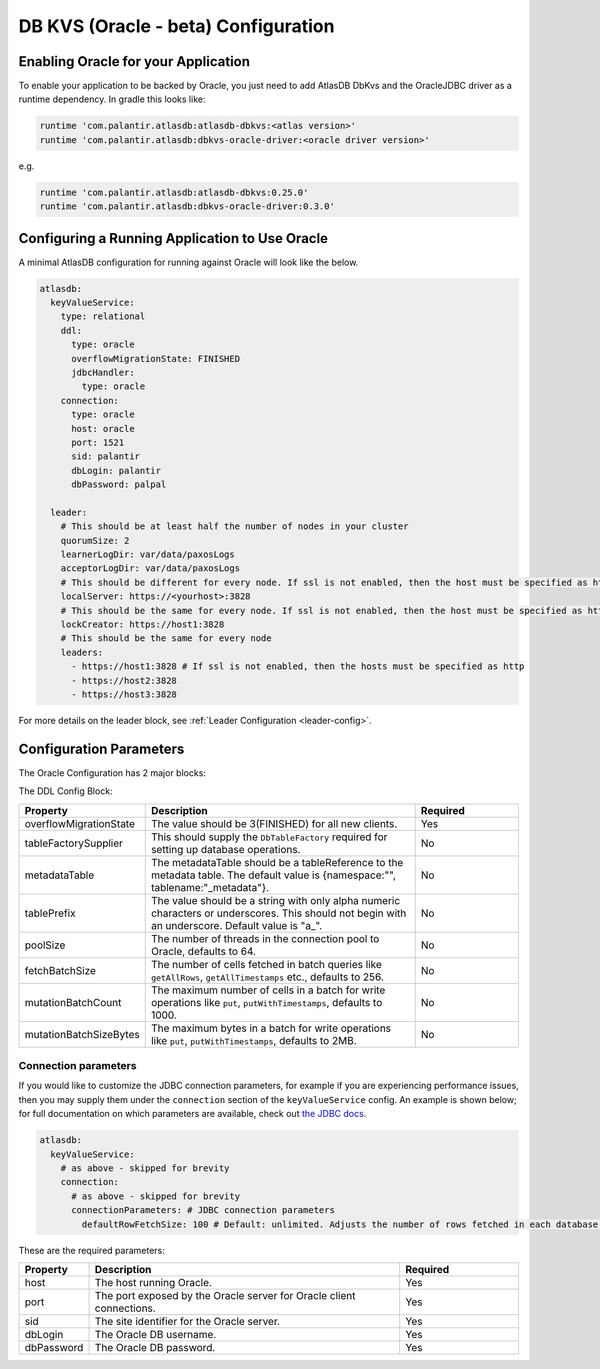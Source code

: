 .. _oracle-configuration:

====================================
DB KVS (Oracle - beta) Configuration
====================================

Enabling Oracle for your Application
====================================

To enable your application to be backed by Oracle, you just need to add AtlasDB DbKvs and the OracleJDBC driver as a
runtime dependency. In gradle this looks like:

.. code-block:: groovy

  runtime 'com.palantir.atlasdb:atlasdb-dbkvs:<atlas version>'
  runtime 'com.palantir.atlasdb:dbkvs-oracle-driver:<oracle driver version>'

e.g.

.. code-block:: groovy

  runtime 'com.palantir.atlasdb:atlasdb-dbkvs:0.25.0'
  runtime 'com.palantir.atlasdb:dbkvs-oracle-driver:0.3.0'

.. oracle-kvs-config:

Configuring a Running Application to Use Oracle
===============================================

A minimal AtlasDB configuration for running against Oracle will look like the below.

.. code-block:: yaml

    atlasdb:
      keyValueService:
        type: relational
        ddl:
          type: oracle
          overflowMigrationState: FINISHED
          jdbcHandler:
            type: oracle
        connection:
          type: oracle
          host: oracle
          port: 1521
          sid: palantir
          dbLogin: palantir
          dbPassword: palpal

      leader:
        # This should be at least half the number of nodes in your cluster
        quorumSize: 2
        learnerLogDir: var/data/paxosLogs
        acceptorLogDir: var/data/paxosLogs
        # This should be different for every node. If ssl is not enabled, then the host must be specified as http
        localServer: https://<yourhost>:3828
        # This should be the same for every node. If ssl is not enabled, then the host must be specified as http
        lockCreator: https://host1:3828
        # This should be the same for every node
        leaders:
          - https://host1:3828 # If ssl is not enabled, then the hosts must be specified as http
          - https://host2:3828
          - https://host3:3828

For more details on the leader block, see :ref:`Leader Configuration <leader-config>`.

.. _oracle-config-params:

Configuration Parameters
========================

The Oracle Configuration has 2 major blocks:

The DDL Config Block:

.. list-table::
    :widths: 5 40 15
    :header-rows: 1

    *    - Property
         - Description
         - Required

    *    - overflowMigrationState
         - The value should be 3(FINISHED) for all new clients.
         - Yes

    *    - tableFactorySupplier
         - This should supply the ``DbTableFactory`` required for setting up database operations.
         - No

    *    - metadataTable
         - The metadataTable should be a tableReference to the metadata table. The default value is
           {namespace:"", tablename:"_metadata"}.
         - No

    *    - tablePrefix
         - The value should be a string with only alpha numeric characters or underscores. This should not begin
           with an underscore. Default value is "a\_".
         - No

    *    - poolSize
         - The number of threads in the connection pool to Oracle, defaults to 64.
         - No

    *    - fetchBatchSize
         - The number of cells fetched in batch queries like ``getAllRows``, ``getAllTimestamps`` etc., defaults to 256.
         - No

    *    - mutationBatchCount
         - The maximum number of cells in a batch for write operations like ``put``, ``putWithTimestamps``,
           defaults to 1000.
         - No

    *    - mutationBatchSizeBytes
         - The maximum bytes in a batch for write operations like ``put``, ``putWithTimestamps``, defaults to 2MB.
         - No

Connection parameters
---------------------

If you would like to customize the JDBC connection parameters, for example if you are experiencing performance issues, then you may supply them under the ``connection`` section of the ``keyValueService`` config.
An example is shown below; for full documentation on which parameters are available, check out `the JDBC docs <https://jdbc.postgresql.org/documentation/head/connect.html>`__.

.. code-block:: yaml

  atlasdb:
    keyValueService:
      # as above - skipped for brevity
      connection:
        # as above - skipped for brevity
        connectionParameters: # JDBC connection parameters
          defaultRowFetchSize: 100 # Default: unlimited. Adjusts the number of rows fetched in each database request.

These are the required parameters:

.. list-table::
    :widths: 5 40 15
    :header-rows: 1

    *    - Property
         - Description
         - Required

    *    - host
         - The host running Oracle.
         - Yes

    *    - port
         - The port exposed by the Oracle server for Oracle client connections.
         - Yes

    *    - sid
         - The site identifier for the Oracle server.
         - Yes

    *    - dbLogin
         - The Oracle DB username.
         - Yes

    *    - dbPassword
         - The Oracle DB password.
         - Yes
